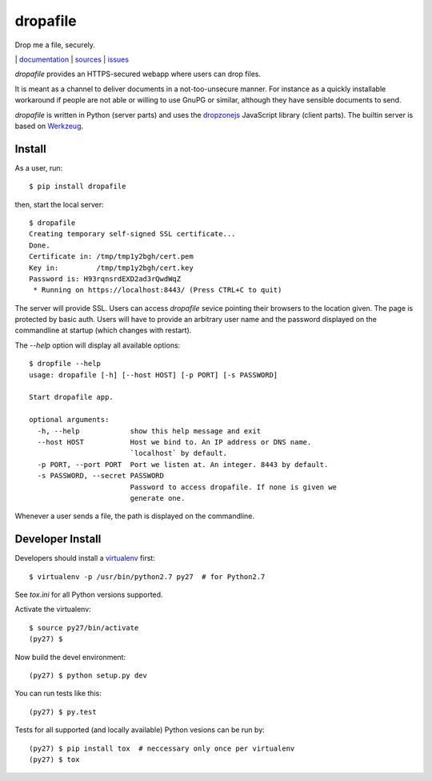 dropafile
=========

Drop me a file, securely.

|build-status|_ | `documentation <http://dropafile.readthedocs.org/>`_ | `sources <https://github.com/ulif/dropafile>`_ | `issues <https://github.com/ulif/dropafile/issues>`_

.. |build-status| image:: https://travis-ci.org/ulif/dropafile.png?branch=master
.. _build-status: https://travis-ci.org/ulif/dropafile


`dropafile` provides an HTTPS-secured webapp where users can drop
files.

It is meant as a channel to deliver documents in a not-too-unsecure
manner. For instance as a quickly installable workaround if people are
not able or willing to use GnuPG or similar, although they have
sensible documents to send.

`dropafile` is written in Python (server parts) and uses the
`dropzonejs`_ JavaScript library (client parts). The builtin server is
based on Werkzeug_.

Install
-------

As a user, run::

  $ pip install dropafile

then, start the local server::

  $ dropafile
  Creating temporary self-signed SSL certificate...
  Done.
  Certificate in: /tmp/tmp1y2bgh/cert.pem
  Key in:         /tmp/tmp1y2bgh/cert.key
  Password is: H93rqnsrdEXD2ad3rQwdWqZ
   * Running on https://localhost:8443/ (Press CTRL+C to quit)

The server will provide SSL. Users can access `dropafile` sevice
pointing their browsers to the location given. The page is protected
by basic auth. Users will have to provide an arbitrary user name and
the password displayed on the commandline at startup (which changes
with restart).

The `--help` option will display all available options::

  $ dropfile --help
  usage: dropafile [-h] [--host HOST] [-p PORT] [-s PASSWORD]

  Start dropafile app.

  optional arguments:
    -h, --help            show this help message and exit
    --host HOST           Host we bind to. An IP address or DNS name.
                          `localhost` by default.
    -p PORT, --port PORT  Port we listen at. An integer. 8443 by default.
    -s PASSWORD, --secret PASSWORD
                          Password to access dropafile. If none is given we
                          generate one.

Whenever a user sends a file, the path is displayed on the
commandline.


Developer Install
-----------------

Developers should install a `virtualenv`_ first::

  $ virtualenv -p /usr/bin/python2.7 py27  # for Python2.7

See `tox.ini` for all Python versions supported.

Activate the virtualenv::

  $ source py27/bin/activate
  (py27) $

Now build the devel environment::

  (py27) $ python setup.py dev

You can run tests like this::

  (py27) $ py.test

Tests for all supported (and locally available) Python vesions can be
run by::

  (py27) $ pip install tox  # neccessary only once per virtualenv
  (py27) $ tox


.. _virtualenv: https://virtualenv.pypa.io/
.. _dropzonejs: http://www.dropzonejs.com/
.. _Werkzeug: http://werkzeug.pocoo.org/
